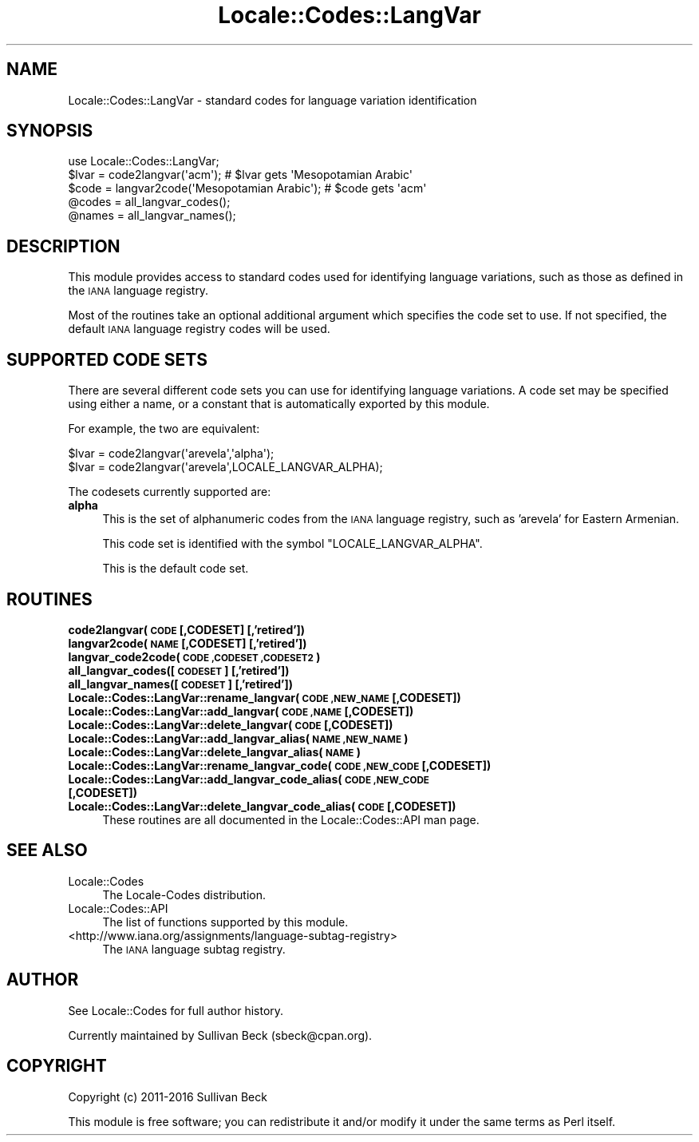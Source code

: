 .\" Automatically generated by Pod::Man 4.09 (Pod::Simple 3.35)
.\"
.\" Standard preamble:
.\" ========================================================================
.de Sp \" Vertical space (when we can't use .PP)
.if t .sp .5v
.if n .sp
..
.de Vb \" Begin verbatim text
.ft CW
.nf
.ne \\$1
..
.de Ve \" End verbatim text
.ft R
.fi
..
.\" Set up some character translations and predefined strings.  \*(-- will
.\" give an unbreakable dash, \*(PI will give pi, \*(L" will give a left
.\" double quote, and \*(R" will give a right double quote.  \*(C+ will
.\" give a nicer C++.  Capital omega is used to do unbreakable dashes and
.\" therefore won't be available.  \*(C` and \*(C' expand to `' in nroff,
.\" nothing in troff, for use with C<>.
.tr \(*W-
.ds C+ C\v'-.1v'\h'-1p'\s-2+\h'-1p'+\s0\v'.1v'\h'-1p'
.ie n \{\
.    ds -- \(*W-
.    ds PI pi
.    if (\n(.H=4u)&(1m=24u) .ds -- \(*W\h'-12u'\(*W\h'-12u'-\" diablo 10 pitch
.    if (\n(.H=4u)&(1m=20u) .ds -- \(*W\h'-12u'\(*W\h'-8u'-\"  diablo 12 pitch
.    ds L" ""
.    ds R" ""
.    ds C` ""
.    ds C' ""
'br\}
.el\{\
.    ds -- \|\(em\|
.    ds PI \(*p
.    ds L" ``
.    ds R" ''
.    ds C`
.    ds C'
'br\}
.\"
.\" Escape single quotes in literal strings from groff's Unicode transform.
.ie \n(.g .ds Aq \(aq
.el       .ds Aq '
.\"
.\" If the F register is >0, we'll generate index entries on stderr for
.\" titles (.TH), headers (.SH), subsections (.SS), items (.Ip), and index
.\" entries marked with X<> in POD.  Of course, you'll have to process the
.\" output yourself in some meaningful fashion.
.\"
.\" Avoid warning from groff about undefined register 'F'.
.de IX
..
.if !\nF .nr F 0
.if \nF>0 \{\
.    de IX
.    tm Index:\\$1\t\\n%\t"\\$2"
..
.    if !\nF==2 \{\
.        nr % 0
.        nr F 2
.    \}
.\}
.\"
.\" Accent mark definitions (@(#)ms.acc 1.5 88/02/08 SMI; from UCB 4.2).
.\" Fear.  Run.  Save yourself.  No user-serviceable parts.
.    \" fudge factors for nroff and troff
.if n \{\
.    ds #H 0
.    ds #V .8m
.    ds #F .3m
.    ds #[ \f1
.    ds #] \fP
.\}
.if t \{\
.    ds #H ((1u-(\\\\n(.fu%2u))*.13m)
.    ds #V .6m
.    ds #F 0
.    ds #[ \&
.    ds #] \&
.\}
.    \" simple accents for nroff and troff
.if n \{\
.    ds ' \&
.    ds ` \&
.    ds ^ \&
.    ds , \&
.    ds ~ ~
.    ds /
.\}
.if t \{\
.    ds ' \\k:\h'-(\\n(.wu*8/10-\*(#H)'\'\h"|\\n:u"
.    ds ` \\k:\h'-(\\n(.wu*8/10-\*(#H)'\`\h'|\\n:u'
.    ds ^ \\k:\h'-(\\n(.wu*10/11-\*(#H)'^\h'|\\n:u'
.    ds , \\k:\h'-(\\n(.wu*8/10)',\h'|\\n:u'
.    ds ~ \\k:\h'-(\\n(.wu-\*(#H-.1m)'~\h'|\\n:u'
.    ds / \\k:\h'-(\\n(.wu*8/10-\*(#H)'\z\(sl\h'|\\n:u'
.\}
.    \" troff and (daisy-wheel) nroff accents
.ds : \\k:\h'-(\\n(.wu*8/10-\*(#H+.1m+\*(#F)'\v'-\*(#V'\z.\h'.2m+\*(#F'.\h'|\\n:u'\v'\*(#V'
.ds 8 \h'\*(#H'\(*b\h'-\*(#H'
.ds o \\k:\h'-(\\n(.wu+\w'\(de'u-\*(#H)/2u'\v'-.3n'\*(#[\z\(de\v'.3n'\h'|\\n:u'\*(#]
.ds d- \h'\*(#H'\(pd\h'-\w'~'u'\v'-.25m'\f2\(hy\fP\v'.25m'\h'-\*(#H'
.ds D- D\\k:\h'-\w'D'u'\v'-.11m'\z\(hy\v'.11m'\h'|\\n:u'
.ds th \*(#[\v'.3m'\s+1I\s-1\v'-.3m'\h'-(\w'I'u*2/3)'\s-1o\s+1\*(#]
.ds Th \*(#[\s+2I\s-2\h'-\w'I'u*3/5'\v'-.3m'o\v'.3m'\*(#]
.ds ae a\h'-(\w'a'u*4/10)'e
.ds Ae A\h'-(\w'A'u*4/10)'E
.    \" corrections for vroff
.if v .ds ~ \\k:\h'-(\\n(.wu*9/10-\*(#H)'\s-2\u~\d\s+2\h'|\\n:u'
.if v .ds ^ \\k:\h'-(\\n(.wu*10/11-\*(#H)'\v'-.4m'^\v'.4m'\h'|\\n:u'
.    \" for low resolution devices (crt and lpr)
.if \n(.H>23 .if \n(.V>19 \
\{\
.    ds : e
.    ds 8 ss
.    ds o a
.    ds d- d\h'-1'\(ga
.    ds D- D\h'-1'\(hy
.    ds th \o'bp'
.    ds Th \o'LP'
.    ds ae ae
.    ds Ae AE
.\}
.rm #[ #] #H #V #F C
.\" ========================================================================
.\"
.IX Title "Locale::Codes::LangVar 3"
.TH Locale::Codes::LangVar 3 "2018-03-11" "perl v5.26.1" "Perl Programmers Reference Guide"
.\" For nroff, turn off justification.  Always turn off hyphenation; it makes
.\" way too many mistakes in technical documents.
.if n .ad l
.nh
.SH "NAME"
Locale::Codes::LangVar \- standard codes for language variation identification
.SH "SYNOPSIS"
.IX Header "SYNOPSIS"
.Vb 1
\&   use Locale::Codes::LangVar;
\&
\&   $lvar = code2langvar(\*(Aqacm\*(Aq);                 # $lvar gets \*(AqMesopotamian Arabic\*(Aq
\&   $code = langvar2code(\*(AqMesopotamian Arabic\*(Aq); # $code gets \*(Aqacm\*(Aq
\&
\&   @codes   = all_langvar_codes();
\&   @names   = all_langvar_names();
.Ve
.SH "DESCRIPTION"
.IX Header "DESCRIPTION"
This module provides access to standard codes
used for identifying language variations, such as those as defined in
the \s-1IANA\s0 language registry.
.PP
Most of the routines take an optional additional argument which
specifies the code set to use. If not specified, the default \s-1IANA\s0
language registry codes will be used.
.SH "SUPPORTED CODE SETS"
.IX Header "SUPPORTED CODE SETS"
There are several different code sets you can use for identifying
language variations. A code set may be specified using either a name, or a
constant that is automatically exported by this module.
.PP
For example, the two are equivalent:
.PP
.Vb 2
\&   $lvar = code2langvar(\*(Aqarevela\*(Aq,\*(Aqalpha\*(Aq);
\&   $lvar = code2langvar(\*(Aqarevela\*(Aq,LOCALE_LANGVAR_ALPHA);
.Ve
.PP
The codesets currently supported are:
.IP "\fBalpha\fR" 4
.IX Item "alpha"
This is the set of alphanumeric codes from the \s-1IANA\s0
language registry, such as 'arevela' for Eastern Armenian.
.Sp
This code set is identified with the symbol \f(CW\*(C`LOCALE_LANGVAR_ALPHA\*(C'\fR.
.Sp
This is the default code set.
.SH "ROUTINES"
.IX Header "ROUTINES"
.IP "\fBcode2langvar(\s-1CODE\s0 [,CODESET] [,'retired'])\fR" 4
.IX Item "code2langvar(CODE [,CODESET] [,'retired'])"
.PD 0
.IP "\fBlangvar2code(\s-1NAME\s0 [,CODESET] [,'retired'])\fR" 4
.IX Item "langvar2code(NAME [,CODESET] [,'retired'])"
.IP "\fBlangvar_code2code(\s-1CODE ,CODESET ,CODESET2\s0)\fR" 4
.IX Item "langvar_code2code(CODE ,CODESET ,CODESET2)"
.IP "\fBall_langvar_codes([\s-1CODESET\s0] [,'retired'])\fR" 4
.IX Item "all_langvar_codes([CODESET] [,'retired'])"
.IP "\fBall_langvar_names([\s-1CODESET\s0] [,'retired'])\fR" 4
.IX Item "all_langvar_names([CODESET] [,'retired'])"
.IP "\fBLocale::Codes::LangVar::rename_langvar(\s-1CODE ,NEW_NAME\s0 [,CODESET])\fR" 4
.IX Item "Locale::Codes::LangVar::rename_langvar(CODE ,NEW_NAME [,CODESET])"
.IP "\fBLocale::Codes::LangVar::add_langvar(\s-1CODE ,NAME\s0 [,CODESET])\fR" 4
.IX Item "Locale::Codes::LangVar::add_langvar(CODE ,NAME [,CODESET])"
.IP "\fBLocale::Codes::LangVar::delete_langvar(\s-1CODE\s0 [,CODESET])\fR" 4
.IX Item "Locale::Codes::LangVar::delete_langvar(CODE [,CODESET])"
.IP "\fBLocale::Codes::LangVar::add_langvar_alias(\s-1NAME ,NEW_NAME\s0)\fR" 4
.IX Item "Locale::Codes::LangVar::add_langvar_alias(NAME ,NEW_NAME)"
.IP "\fBLocale::Codes::LangVar::delete_langvar_alias(\s-1NAME\s0)\fR" 4
.IX Item "Locale::Codes::LangVar::delete_langvar_alias(NAME)"
.IP "\fBLocale::Codes::LangVar::rename_langvar_code(\s-1CODE ,NEW_CODE\s0 [,CODESET])\fR" 4
.IX Item "Locale::Codes::LangVar::rename_langvar_code(CODE ,NEW_CODE [,CODESET])"
.IP "\fBLocale::Codes::LangVar::add_langvar_code_alias(\s-1CODE ,NEW_CODE\s0 [,CODESET])\fR" 4
.IX Item "Locale::Codes::LangVar::add_langvar_code_alias(CODE ,NEW_CODE [,CODESET])"
.IP "\fBLocale::Codes::LangVar::delete_langvar_code_alias(\s-1CODE\s0 [,CODESET])\fR" 4
.IX Item "Locale::Codes::LangVar::delete_langvar_code_alias(CODE [,CODESET])"
.PD
These routines are all documented in the Locale::Codes::API man page.
.SH "SEE ALSO"
.IX Header "SEE ALSO"
.IP "Locale::Codes" 4
.IX Item "Locale::Codes"
The Locale-Codes distribution.
.IP "Locale::Codes::API" 4
.IX Item "Locale::Codes::API"
The list of functions supported by this module.
.IP "<http://www.iana.org/assignments/language\-subtag\-registry>" 4
.IX Item "<http://www.iana.org/assignments/language-subtag-registry>"
The \s-1IANA\s0 language subtag registry.
.SH "AUTHOR"
.IX Header "AUTHOR"
See Locale::Codes for full author history.
.PP
Currently maintained by Sullivan Beck (sbeck@cpan.org).
.SH "COPYRIGHT"
.IX Header "COPYRIGHT"
.Vb 1
\&   Copyright (c) 2011\-2016 Sullivan Beck
.Ve
.PP
This module is free software; you can redistribute it and/or
modify it under the same terms as Perl itself.
